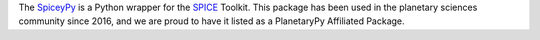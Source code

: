 .. title: New Affiliated Package: SpiceyPy
.. slug: new-affiliated-package-spiceypy
.. date: 2021-01-27 11:10:32 UTC-08:00
.. tags: 
.. category: package
.. link: 
.. description: 
.. type: text

The `SpiceyPy <https://github.com/AndrewAnnex/SpiceyPy>`_ is a Python wrapper for the 
`SPICE <https://naif.jpl.nasa.gov/naif/>`_ Toolkit.  This package has been used in the 
planetary sciences community since 2016, and we are proud to have it listed as a
PlanetaryPy Affiliated Package.
